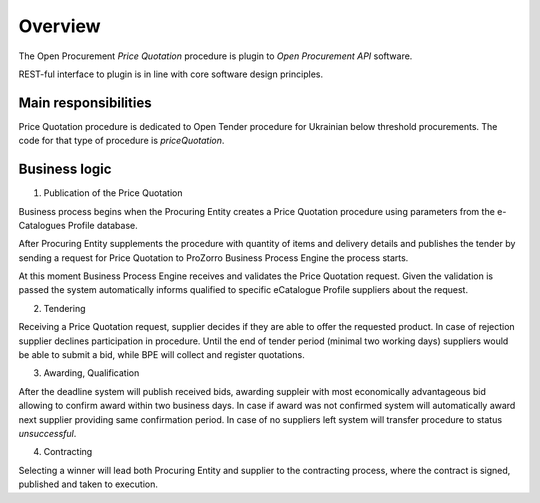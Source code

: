 .. _pricequotation_overview:

Overview
========

The Open Procurement `Price Quotation` procedure is plugin to `Open Procurement API` software.

REST-ful interface to plugin is in line with core software design principles. 

Main responsibilities
---------------------

Price Quotation procedure is dedicated to Open Tender procedure for Ukrainian below threshold procurements.  The code for that type of procedure is `priceQuotation`.

Business logic
--------------

1) Publication of the Price Quotation

Business process begins when the Procuring Entity creates a Price Quotation procedure using parameters from the e-Catalogues Profile database. 

After Procuring Entity supplements the procedure with quantity of items and delivery details and publishes the tender by sending a request for Price Quotation to ProZorro Business Process Engine the process starts.

At this moment Business Process Engine receives and validates the Price Quotation request. Given the validation is passed the system automatically informs qualified to specific eCatalogue Profile suppliers about the request.

2) Tendering

Receiving a Price Quotation request, supplier decides if they are able to offer the requested product. In case of rejection supplier declines participation in procedure.
Until the end of tender period (minimal two working days) suppliers would be able to submit a bid, while BPE will collect and register quotations. 

3) Awarding, Qualification

After the deadline system will publish received bids, awarding suppleir with most economically advantageous bid allowing to confirm award within two business days. In case if award was not confirmed system will automatically award next supplier providing same confirmation period. In case of no suppliers left system will transfer procedure to status `unsuccessful`.

4) Contracting

Selecting a winner will lead both Procuring Entity and supplier to the contracting process, where the contract is signed, published and taken to execution.
